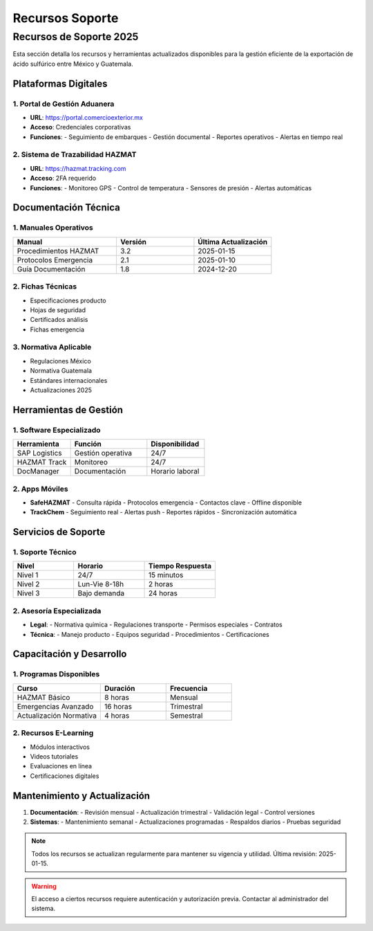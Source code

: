 .. _recursos_soporte:

=================
Recursos Soporte
=================

.. meta::
   :description: Recursos y herramientas de soporte disponibles para la exportación de ácido sulfúrico
   :keywords: recursos, soporte, herramientas, asistencia, ayuda, documentación

Recursos de Soporte 2025
======================

Esta sección detalla los recursos y herramientas actualizados disponibles para la gestión eficiente de la exportación de ácido sulfúrico entre México y Guatemala.

Plataformas Digitales
------------------

1. Portal de Gestión Aduanera
~~~~~~~~~~~~~~~~~~~~~~~~~~

- **URL**: https://portal.comercioexterior.mx
- **Acceso**: Credenciales corporativas
- **Funciones**:
  - Seguimiento de embarques
  - Gestión documental
  - Reportes operativos
  - Alertas en tiempo real

2. Sistema de Trazabilidad HAZMAT
~~~~~~~~~~~~~~~~~~~~~~~~~~~~~

- **URL**: https://hazmat.tracking.com
- **Acceso**: 2FA requerido
- **Funciones**:
  - Monitoreo GPS
  - Control de temperatura
  - Sensores de presión
  - Alertas automáticas

Documentación Técnica
------------------

1. Manuales Operativos
~~~~~~~~~~~~~~~~~~~

.. list-table::
   :header-rows: 1
   :widths: 40 30 30

   * - Manual
     - Versión
     - Última Actualización
   * - Procedimientos HAZMAT
     - 3.2
     - 2025-01-15
   * - Protocolos Emergencia
     - 2.1
     - 2025-01-10
   * - Guía Documentación
     - 1.8
     - 2024-12-20

2. Fichas Técnicas
~~~~~~~~~~~~~~~

- Especificaciones producto
- Hojas de seguridad
- Certificados análisis
- Fichas emergencia

3. Normativa Aplicable
~~~~~~~~~~~~~~~~~~

- Regulaciones México
- Normativa Guatemala
- Estándares internacionales
- Actualizaciones 2025

Herramientas de Gestión
--------------------

1. Software Especializado
~~~~~~~~~~~~~~~~~~~~~

.. list-table::
   :header-rows: 1
   :widths: 30 40 30

   * - Herramienta
     - Función
     - Disponibilidad
   * - SAP Logistics
     - Gestión operativa
     - 24/7
   * - HAZMAT Track
     - Monitoreo
     - 24/7
   * - DocManager
     - Documentación
     - Horario laboral

2. Apps Móviles
~~~~~~~~~~~~

- **SafeHAZMAT**
  - Consulta rápida
  - Protocolos emergencia
  - Contactos clave
  - Offline disponible

- **TrackChem**
  - Seguimiento real
  - Alertas push
  - Reportes rápidos
  - Sincronización automática

Servicios de Soporte
-----------------

1. Soporte Técnico
~~~~~~~~~~~~~~~

.. list-table::
   :header-rows: 1
   :widths: 30 35 35

   * - Nivel
     - Horario
     - Tiempo Respuesta
   * - Nivel 1
     - 24/7
     - 15 minutos
   * - Nivel 2
     - Lun-Vie 8-18h
     - 2 horas
   * - Nivel 3
     - Bajo demanda
     - 24 horas

2. Asesoría Especializada
~~~~~~~~~~~~~~~~~~~~~

- **Legal**:
  - Normativa química
  - Regulaciones transporte
  - Permisos especiales
  - Contratos

- **Técnica**:
  - Manejo producto
  - Equipos seguridad
  - Procedimientos
  - Certificaciones

Capacitación y Desarrollo
----------------------

1. Programas Disponibles
~~~~~~~~~~~~~~~~~~~~

.. list-table::
   :header-rows: 1
   :widths: 40 30 30

   * - Curso
     - Duración
     - Frecuencia
   * - HAZMAT Básico
     - 8 horas
     - Mensual
   * - Emergencias Avanzado
     - 16 horas
     - Trimestral
   * - Actualización Normativa
     - 4 horas
     - Semestral

2. Recursos E-Learning
~~~~~~~~~~~~~~~~~~

- Módulos interactivos
- Videos tutoriales
- Evaluaciones en línea
- Certificaciones digitales

Mantenimiento y Actualización
--------------------------

1. **Documentación**:
   - Revisión mensual
   - Actualización trimestral
   - Validación legal
   - Control versiones

2. **Sistemas**:
   - Mantenimiento semanal
   - Actualizaciones programadas
   - Respaldos diarios
   - Pruebas seguridad

.. note::
   Todos los recursos se actualizan regularmente para mantener
   su vigencia y utilidad. Última revisión: 2025-01-15.

.. warning::
   El acceso a ciertos recursos requiere autenticación y
   autorización previa. Contactar al administrador del sistema.